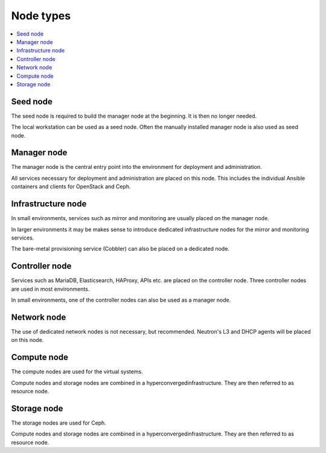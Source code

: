 ==========
Node types
==========

.. contents::
   :local:

.. image:: /images/networks-and-nodes.png

Seed node
=========

The seed node is required to build the manager node at the beginning. It is then no longer needed.

The local workstation can be used as a seed node. Often the manually installed manager node is
also used as seed node.

Manager node
============

The manager node is the central entry point into the environment for deployment and administration.

All services necessary for deployment and administration are placed on this node. This includes the
individual Ansible containers and clients for OpenStack and Ceph.

Infrastructure node
===================

In small environments, services such as mirror and monitoring are usually placed on the manager node.

In larger environments it may be makes sense to introduce dedicated infrastructure nodes for the
mirror and monitoring services.

The bare-metal provisioning service (Cobbler) can also be placed on a dedicated node.

Controller node
===============

Services such as MariaDB, Elasticsearch, HAProxy, APIs etc. are placed on the controller node.
Three controller nodes are used in most environments.

In small environments, one of the controller nodes can also be used as a manager node.

Network node
============

The use of dedicated network nodes is not necessary, but recommended. Neutron's L3 and DHCP agents
will be placed on this node.

Compute node
============

The compute nodes are used for the virtual systems.

Compute nodes and storage nodes are combined in a hyperconvergedinfrastructure. They are then
referred to as resource node.

Storage node
============

The storage nodes are used for Ceph.

Compute nodes and storage nodes are combined in a hyperconvergedinfrastructure. They are then
referred to as resource node.
